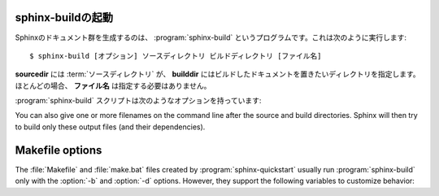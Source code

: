 .. _invocation:

.. Invocation of sphinx-build
   ==========================

sphinx-buildの起動
------------------

.. The :program:`sphinx-build` script builds a Sphinx documentation set.  It is
   called like this::

     $ sphinx-build [options] sourcedir builddir [filenames]

Sphinxのドキュメント群を生成するのは、 :program:`sphinx-build` というプログラムです。これは次のように実行します::

     $ sphinx-build [オプション] ソースディレクトリ ビルドディレクトリ [ファイル名]

.. where *sourcedir* is the :term:`source directory`, and *builddir* is the
   directory in which you want to place the built documentation.  Most of the time,
   you don't need to specify any *filenames*.

**sourcedir** には :term:`ソースディレクトリ` が、 **builddir** にはビルドしたドキュメントを置きたいディレクトリを指定します。ほとんどの場合、 **ファイル名** は指定する必要はありません。

.. The :program:`sphinx-build` script has several options:

:program:`sphinx-build` スクリプトは次のようなオプションを持っています:

.. option:: -b buildername

   .. The most important option: it selects a builder.  The most common builders
      are:

   ビルダーを選択する、もっとも重要なオプションです。一般的に使用されるビルダーには次のような物があります。

   **html**
      HTMLページをビルドします。デフォルトのビルダーです。

   .. Build HTML pages.  This is the default builder.

   **dirhtml**
      HTMLページをビルドしますが、ドキュメントごとにディレクトリが生成されます。ウェブサーバで提供する場合に、 ``.html`` がURLに付かないようにして、URLが分かりやすくなります。

   .. Build HTML pages, but with a single directory per document.  Makes for
      prettier URLs (no ``.html``) if served from a webserver.

   **singlehtml**
      すべてのコンテンツが含まれる、単一のHTMLを生成します。

   .. Build a single HTML with the whole content.

   **htmlhelp**, **qthelp**, **devhelp**, **epub**
      フォーマットごとに、ドキュメントのコレクションを構築するのに必要な情報と一緒にHTMLファイルをビルドします。

   .. Build HTML files with additional information for building a documentation
      collection in one of these formats.

   **latex**
      :program:`pdflatex` を使用して、PDFドキュメントにコンパイルできるような、LaTeXのソースをビルドします。

   .. Build LaTeX sources that can be compiled to a PDF document using
      :program:`pdflatex`.

   **man**
      UNIX系システムで利用される、groffフォーマットのmanページをビルドします。

   .. Build manual pages in groff format for UNIX systems.

   **text**
      プレーンテキストファイルをビルドします。

   .. Build plain text files.

   **doctest**
      もしも :mod:`~sphinx.ext.doctest` 拡張が有効になっている場合には、ドキュメント内のすべてのdoctestを実行します。

   .. Run all doctests in the documentation, if the :mod:`~sphinx.ext.doctest`
      extension is enabled.

   **linkcheck**
      すべての外部リンク先が存在しているか確認をします。

   .. Check the integrity of all external links.

   .. See :ref:`builders` for a list of all builders shipped with Sphinx.
      Extensions can add their own builders.

   Sphinxと一緒に提供されている、すべてのビルダーのリストは :ref:`builders` を参照してください。また、新しいビルダーを追加する拡張機能もあります。

.. option:: -a

   .. If given, always write all output files.  The default is to only write output
      files for new and changed source files.  (This may not apply to all
      builders.)

   もしこのオプションが設定されると、すべての出力ファイルを書き出します。デフォルトでは新規に作成されたり、変更のあったソースファイルに関連する出力ファイルだけを出力します。このオプションはすべてのビルダーに適応するわけではありません。

.. option:: -E

   .. Don't use a saved :term:`environment` (the structure caching all
      cross-references), but rebuild it completely.  The default is to only read
      and parse source files that are new or have changed since the last run.

   保存されている :term:`環境` を使用しないで、完全に再構築する場合に利用します。環境にはクロスリファレンスの構造を保持しています。デフォルトでは新規に作成されたり、最後に実行してから変更のあったソースファイルだけを読み込んで、パースします。

.. option:: -t tag

   .. Define the tag *tag*.  This is relevant for :rst:dir:`only` directives that only
      include their content if this tag is set.

   *タグ* というタグを定義します。これは、タグが設定されているときにだけ内容を取り込むという、 :rst:dir:`only` ディレクティブと関係があります。

   .. versionadded:: 0.6

.. option:: -d path

   .. Since Sphinx has to read and parse all source files before it can write an
      output file, the parsed source files are cached as "doctree pickles".
      Normally, these files are put in a directory called :file:`.doctrees` under
      the build directory; with this option you can select a different cache
      directory (the doctrees can be shared between all builders).

   Sphinxは出力ファイルが書き込むことが可能になる前に、すべてのソースファイルを読み込むため、パースされたソースファイルは "doctree pickles"と呼ばれるディレクトリにキャッシュされます。通常は、これらのファイルはビルドディレクトリの下の :file:`.doctrees` と呼ばれるディレクトリに置かれます。このオプションを指定すると、キャッシュディレクトリを違う場所に設定できます。doctreeはすべてのビルダーで共有されます。

.. option:: -c path

   .. Don't look for the :file:`conf.py` in the source directory, but use the given
      configuration directory instead.  Note that various other files and paths
      given by configuration values are expected to be relative to the
      configuration directory, so they will have to be present at this location
      too.

   ソースディレクトリ以下の :file:`conf.py` ではなく、オプションで指定されたコンフィグレーションディレクトリ以下の設定ファイルを利用するようにします。ただし、さまざまな他のファイル、パスなど、設定値で与えられたものに関しては、コンフィグレーションディレクトリからの相対パスで探索されることになるため、その状況になってもファイルがきちんと読めるようにしておく必要があります。

   .. versionadded:: 0.3

.. option:: -C

   .. Don't look for a configuration file; only take options via the ``-D`` option.

   コンフィグファイルを無視します。設定は ``-D`` オプションを使って指定します。

   .. versionadded:: 0.5

.. option:: -D setting=value

   .. Override a configuration value set in the :file:`conf.py` file.  The value
      must be a string or dictionary value.  For the latter, supply the setting
      name and key like this: ``-D latex_elements.docclass=scrartcl``.  For boolean
      values, use ``0`` or ``1`` as the value.

   :file:`conf.py` に書かれた設定値を上書きで設定します。値は文字列か辞書の値である必要があります。後者の場合には設定名とキーは以下のように設定することができます: ``-D latex_elements.docclass=scartcl`` 。ブーリアン型の場合には、 ``0``, ``1`` を値に使用してください。

   .. .. versionchanged:: 0.6
         The value can now be a dictionary value.

   .. versionchanged:: 0.6
      値として辞書の値が使えるようになりました。

.. option:: -A name=value

   .. Make the *name* assigned to *value* in the HTML templates.

   HTMLテンプレートの中の *name* を *value* に設定します。

   .. versionadded:: 0.5

.. option:: -n

   .. Run in nit-picky mode.  Currently, this generates warnings for all missing
      references.

   エラーチェックが厳格なモードで実行されます。現在では、すべての見つからない参照に対して警告を生成するような実装になっています。

.. option:: -N

   .. Do not emit colored output.  (On Windows, colored output is disabled in any
      case.)

   出力に色づけをしないようにします。ただし、Windows上では元々どのような場合にも色を付ける機能は無効になっています。

.. option:: -q

   .. Do not output anything on standard output, only write warnings and errors to
      standard error.

   標準出力に何も出力しないようになります。警告やエラーのみが標準エラー出力に書き出されます。

.. option:: -Q

   .. Do not output anything on standard output, also suppress warnings.  Only
      errors are written to standard error.

   標準出力に何も出力しないようになります。警告も抑制されます。エラーのみが標準エラー出力に書き出されます。

.. option:: -w file

   .. Write warnings (and errors) to the given file, in addition to standard error.

   警告とエラーを指定されたファイルに書き出されます。なお、標準エラー出力にも同時に出力されます。

.. option:: -W

   .. Turn warnings into errors.  This means that the build stops at the first
      warning and ``sphinx-build`` exits with exit status 1.

   警告をエラーにします。最初の警告でビルドが中断され、 ``sphinx-build`` が終了値1を返すようになります。

.. option:: -P

   .. (Useful for debugging only.)  Run the Python debugger, :mod:`pdb`, if an
      unhandled exception occurs while building.

   (Sphinx自体のデバッグをする人用) キャッチされない例外がビルド中に発生したら、Pythonデバッガの :mod:`pdb` を実行します。

You can also give one or more filenames on the command line after the source and
build directories.  Sphinx will then try to build only these output files (and
their dependencies).


Makefile options
----------------

The :file:`Makefile` and :file:`make.bat` files created by
:program:`sphinx-quickstart` usually run :program:`sphinx-build` only with the
:option:`-b` and :option:`-d` options.  However, they support the following
variables to customize behavior:

.. describe:: PAPER

   The value for :confval:`latex_paper_size`.

.. describe:: SPHINXBUILD

   The command to use instead of ``sphinx-build``.

.. describe:: BUILDDIR

   The build directory to use instead of the one chosen in
   :program:`sphinx-quickstart`.

.. describe:: SPHINXOPTS

   Additional options for :program:`sphinx-build`.

